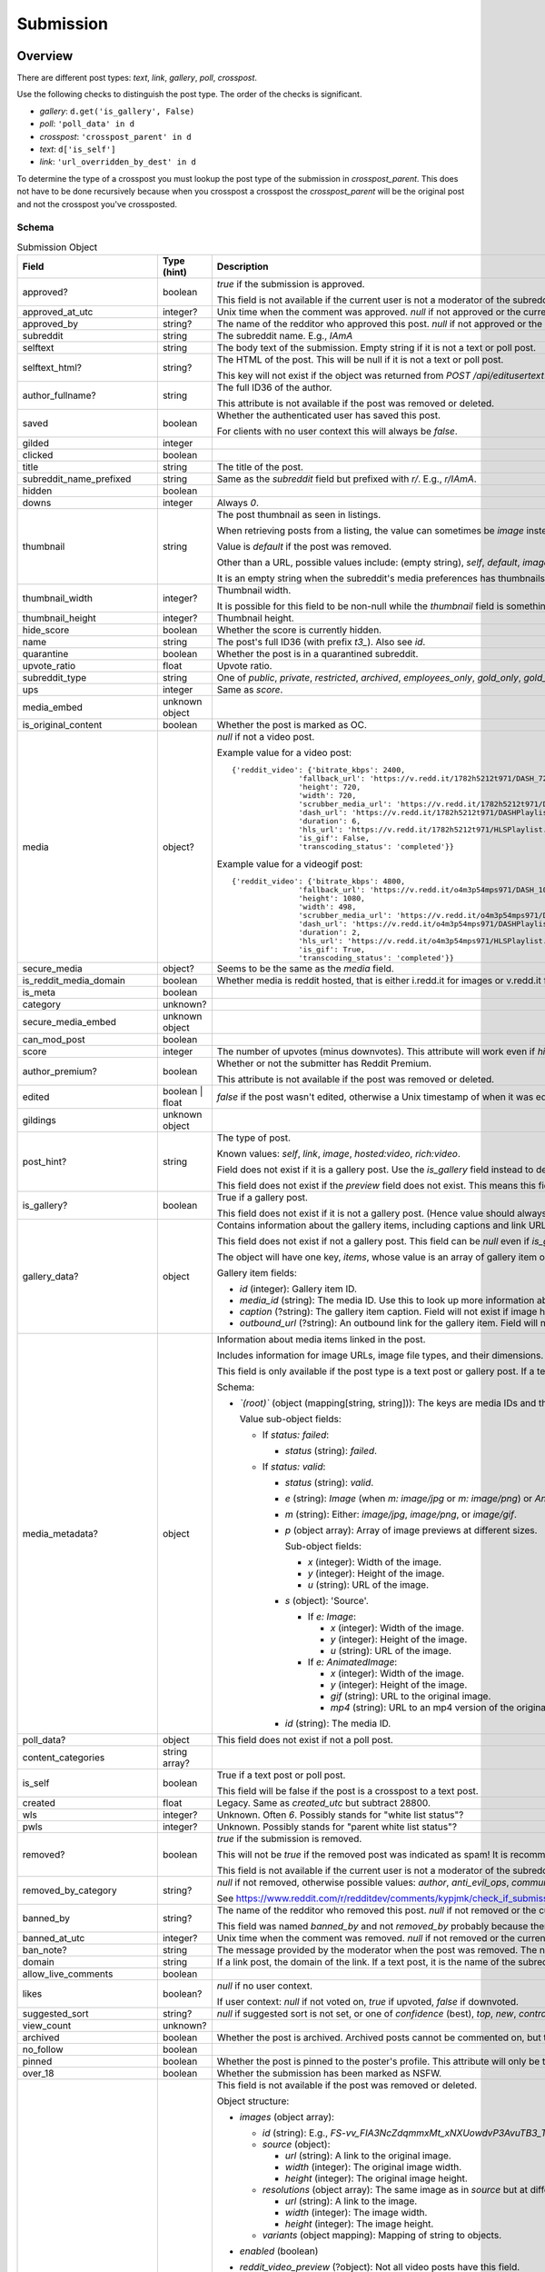 
Submission
==========

Overview
--------

There are different post types: `text`, `link`, `gallery`, `poll`, `crosspost`.

Use the following checks to distinguish the post type. The order of the checks is significant.

* `gallery`: ``d.get('is_gallery', False)``
* `poll`: ``'poll_data' in d``
* `crosspost`: ``'crosspost_parent' in d``
* `text`: ``d['is_self']``
* `link`: ``'url_overridden_by_dest' in d``

To determine the type of a crosspost you must lookup the post type of the submission in `crosspost_parent`.
This does not have to be done recursively because when you crosspost a crosspost the `crosspost_parent` will be
the original post and not the crosspost you've crossposted.


.. _submission-schema:

Schema
~~~~~~

.. csv-table:: Submission Object
   :header: "Field","Type (hint)","Description"
   :widths: 8, 6, 30

   "approved?","boolean","`true` if the submission is approved.

   This field is not available if the current user is not a moderator of the subreddit
   (or there's no user context)."
   "approved_at_utc","integer?","Unix time when the comment was approved. `null` if not approved or the current user is not a moderator of the subreddit."
   "approved_by","string?","The name of the redditor who approved this post. `null` if not approved or the current user is not a moderator of the subreddit."
   "subreddit","string","The subreddit name. E.g., `IAmA`"
   "selftext","string","The body text of the submission. Empty string if it is not a text or poll post."
   "selftext_html?","string?","The HTML of the post. This will be null if it is not a text or poll post.

   This key will not exist if the object was returned from `POST /api/editusertext`."
   "author_fullname?","string","The full ID36 of the author.

   This attribute is not available if the post was removed or deleted."
   "saved","boolean","Whether the authenticated user has saved this post.

   For clients with no user context this will always be `false`."
   "gilded","integer",""
   "clicked","boolean",""
   "title","string","The title of the post."
   "subreddit_name_prefixed","string","Same as the `subreddit` field but prefixed with `r/`. E.g., `r/IAmA`."
   "hidden","boolean",""
   "downs","integer","Always `0`."
   "thumbnail","string","The post thumbnail as seen in listings.

   When retrieving posts from a listing, the value can sometimes be `image` instead of a URL.

   Value is `default` if the post was removed.

   Other than a URL, possible values include: (empty string), `self`, `default`, `image`, `nsfw`, `spoiler`.

   It is an empty string when the subreddit's media preferences has thumbnails disabled.
   "
   "thumbnail_width","integer?","Thumbnail width.

   It is possible for this field to be non-null while the
   `thumbnail` field is something like `self` or `default`."
   "thumbnail_height","integer?","Thumbnail height."
   "hide_score","boolean","Whether the score is currently hidden."
   "name","string","The post's full ID36 (with prefix `t3_`). Also see `id`."
   "quarantine","boolean","Whether the post is in a quarantined subreddit."
   "upvote_ratio","float","Upvote ratio."
   "subreddit_type","string","One of `public`, `private`, `restricted`, `archived`, `employees_only`, `gold_only`, `gold_restricted`, or `user`."
   "ups","integer","Same as `score`."
   "media_embed","unknown object",""
   "is_original_content","boolean","Whether the post is marked as OC."
   "media","object?","`null` if not a video post.

   Example value for a video post::

      {'reddit_video': {'bitrate_kbps': 2400,
                     'fallback_url': 'https://v.redd.it/1782h5212t971/DASH_720.mp4?source=fallback',
                     'height': 720,
                     'width': 720,
                     'scrubber_media_url': 'https://v.redd.it/1782h5212t971/DASH_96.mp4',
                     'dash_url': 'https://v.redd.it/1782h5212t971/DASHPlaylist.mpd?a=1628262163%2CODUxMmVjYTc2NTBiOTYyYTVkZDQ1ODY2NTU4MGUwODQ4MjVhMjIwODY2MTAyNmQ1YjkzZDI2OTZkZWVlMDA3NA%3D%3D&v=1&f=sd',
                     'duration': 6,
                     'hls_url': 'https://v.redd.it/1782h5212t971/HLSPlaylist.m3u8?a=1628262163%2CZDQ5MTFjZWM2NGM2Yzk0YmUxNGJkYzUzZDI1OWI5YzZkMGIxYWYyMzgzYTM2ZjlkYTY3OWI1ZTM0MDU4NjJhNQ%3D%3D&v=1&f=sd',
                     'is_gif': False,
                     'transcoding_status': 'completed'}}

   Example value for a videogif post::

      {'reddit_video': {'bitrate_kbps': 4800,
                     'fallback_url': 'https://v.redd.it/o4m3p54mps971/DASH_1080.mp4?source=fallback',
                     'height': 1080,
                     'width': 498,
                     'scrubber_media_url': 'https://v.redd.it/o4m3p54mps971/DASH_96.mp4',
                     'dash_url': 'https://v.redd.it/o4m3p54mps971/DASHPlaylist.mpd?a=1628262163%2COTZlZjY1MzAzOTlhZjQ5MTZjNDE4NmZlNGQ2NGQ4OTRlYjFkNDc2MGRjMDI4ZDEyNDUyNGIzYTZmZWM3MWY4Mg%3D%3D&v=1&f=sd',
                     'duration': 2,
                     'hls_url': 'https://v.redd.it/o4m3p54mps971/HLSPlaylist.m3u8?a=1628262163%2CMDA1ZmVjMDM1MTA0M2EzM2U0MjJhZWYxYWIwMjQyMmI2NzE5ZWE0ODI4ZGI5ZWJlYThhOWNjZjFjNmMwYzkwOQ%3D%3D&v=1&f=sd',
                     'is_gif': True,
                     'transcoding_status': 'completed'}}

   "
   "secure_media","object?","Seems to be the same as the `media` field."
   "is_reddit_media_domain","boolean","Whether media is reddit hosted, that is
   either i.redd.it for images or v.redd.it for videos. This will always be false for a text post."
   "is_meta","boolean",""
   "category","unknown?",""
   "secure_media_embed","unknown object",""
   "can_mod_post","boolean",""
   "score","integer","The number of upvotes (minus downvotes). This attribute will work even if `hide_score` is `true`."
   "author_premium?","boolean","Whether or not the submitter has Reddit Premium.

   This attribute is not available if the post was removed or deleted."
   "edited","boolean | float","`false` if the post wasn't edited, otherwise a Unix timestamp of when it was edited."
   "gildings","unknown object",""
   "post_hint?","string","The type of post.

   Known values: `self`, `link`, `image`, `hosted:video`, `rich:video`.

   Field does not exist if it is a gallery post. Use the `is_gallery` field instead to determine a gallery post.

   This field does not exist if the `preview` field does not exist. This means this field is not available if
   the post was removed or deleted."
   "is_gallery?","boolean","True if a gallery post.

   This field does not exist if it is not a gallery post. (Hence value should always be true.)"
   "gallery_data?","object","
   Contains information about the gallery items, including captions and link URLs.
   Use the `media_id` in the `media_metadata` field object to get more information about the media items.

   This field does not exist if not a gallery post. This field can be `null` even if `is_gallery` is true.

   The object will have one key, `items`, whose value is an array of gallery item objects.

   Gallery item fields:

   * `id` (integer): Gallery item ID.
   * `media_id` (string): The media ID. Use this to look up more information about the media using the
     `media_metadata` field on the submission object.
   * `caption` (?string): The gallery item caption. Field will not exist if image has no caption.
   * `outbound_url` (?string): An outbound link for the gallery item. Field will not exist if image has no outbound link.
   "
   "media_metadata?","object","Information about media items linked in the post.

   Includes information for image URLs, image file types, and their dimensions.

   This field is only available if the post type is a text post or gallery post.
   If a text post this field will not be present if there is no media in the post.

   Schema:

   * *`(root)`* (object (mapping[string, string])): The keys are media IDs and the values are objects.

     Value sub-object fields:

     - If `status: failed`:

       * `status` (string): `failed`.

     - If `status: valid`:

       * `status` (string): `valid`.
       * `e` (string): `Image` (when `m: image/jpg` or `m: image/png`) or `AnimatedImage` (when `m: image/gif`).
       * `m` (string): Either: `image/jpg`, `image/png`, or `image/gif`.
       * `p` (object array): Array of image previews at different sizes.

         Sub-object fields:

         * `x` (integer): Width of the image.
         * `y` (integer): Height of the image.
         * `u` (string): URL of the image.

       * `s` (object): 'Source'.

         - If `e: Image`:

           * `x` (integer): Width of the image.
           * `y` (integer): Height of the image.
           * `u` (string): URL of the image.

         - If `e: AnimatedImage`:

           * `x` (integer): Width of the image.
           * `y` (integer): Height of the image.
           * `gif` (string): URL to the original image.
           * `mp4` (string): URL to an mp4 version of the original image.

       * `id` (string): The media ID.
   "
   "poll_data?","object","This field does not exist if not a poll post."
   "content_categories","string array?",""
   "is_self","boolean","True if a text post or poll post.

   This field will be false if the post is a crosspost to a text post."
   "created","float","Legacy. Same as `created_utc` but subtract 28800."
   "wls","integer?","Unknown. Often `6`. Possibly stands for ""white list status""?"
   "pwls","integer?","Unknown. Possibly stands for ""parent white list status""?"
   "removed?","boolean","`true` if the submission is removed.

   This will not be `true` if the removed post was indicated as spam! It is recommended to check for `null` in
   `removed_by_category` to tell if a post was removed.

   This field is not available if the current user is not a moderator of the subreddit
   (or there's no user context)."
   "removed_by_category","string?","`null` if not removed, otherwise possible values:
   `author`, `anti_evil_ops`, `community_ops`, `legal_operations`, `copyright_takedown`,
   `reddit`, `user`, `deleted`, `moderator`, `automod_filtered`.

   See `<https://www.reddit.com/r/redditdev/comments/kypjmk/check_if_submission_has_been_removed_by_a_mod/gjpjyw3/>`_.
   "
   "banned_by","string?","The name of the redditor who removed this post. `null` if not removed or the current user is not a moderator of the subreddit.

   This field was named `banned_by` and not `removed_by` probably because there already is a field on the
   submission schema named `removed_by`."
   "banned_at_utc","integer?","Unix time when the comment was removed. `null` if not removed or the current user is not a moderator of the subreddit."
   "ban_note?","string","The message provided by the moderator when the post was removed. The note will be `spam` if the post was indicated to be spam during removal."
   "domain","string","If a link post, the domain of the link. If a text post, it is
   the name of the subreddit prefixed with `self.`, e.g., `self.IAmA`."
   "allow_live_comments","boolean",""
   "likes","boolean?","`null` if no user context.

   If user context: `null` if not voted on, `true` if upvoted, `false` if downvoted."
   "suggested_sort","string?","`null` if suggested sort is not set, or one of `confidence` (best), `top`, `new`, `controversial`, `old`, `qa`."
   "view_count","unknown?",""
   "archived","boolean","Whether the post is archived. Archived posts cannot be commented on, but the author can still edit the OP."
   "no_follow","boolean",""
   "pinned","boolean","Whether the post is pinned to the poster's profile.
   This attribute will only be true if the submission object was obtained through a user listing."
   "over_18","boolean","Whether the submission has been marked as NSFW."
   "preview?","object","This field is not available if the post was removed or deleted.

   Object structure:

   * `images` (object array):

     * `id` (string): E.g., `FS-vv_FIA3NcZdqmmxMt_xNXUowdvP3AvuTB3_TUH4o`.
     * `source` (object):

       * `url` (string): A link to the original image.
       * `width` (integer): The original image width.
       * `height` (integer): The original image height.

     * `resolutions` (object array): The same image as in `source` but at different resolutions.

       * `url` (string): A link to the image.
       * `width` (integer): The image width.
       * `height` (integer): The image height.

     * `variants` (object mapping): Mapping of string to objects.

   * `enabled` (boolean)
   * `reddit_video_preview` (?object): Not all video posts have this field.

     Example of a post that has this field:
     `https://www.reddit.com/r/gifsthatkeepongiving/comments/qsdg9f/behold_the_mother_of_all_nerf_guns/`.

     Example from post `#qsdg9f`:

     .. code-block:: text

        {'bitrate_kbps': 800,
         'fallback_url': 'https://v.redd.it/abl95wmjm6z71/DASH_360.mp4',
         'height': 360,
         'width': 640,
         'scrubber_media_url': 'https://v.redd.it/abl95wmjm6z71/DASH_96.mp4',
         'dash_url': 'https://v.redd.it/abl95wmjm6z71/DASHPlaylist.mpd',
         'duration': 30,
         'hls_url': 'https://v.redd.it/abl95wmjm6z71/HLSPlaylist.m3u8',
         'is_gif': True,
         'transcoding_status': 'completed'}

   More info: https://www.reddit.com/r/redditdev/comments/39yr53/reddit_change_new_preview_images_available_for/.

   More info: https://www.reddit.com/r/redditdev/comments/5jfk02/api_change_return_image_previews_for_nsfw_posts/.

   Example for a link post to www.yahoo.com::

      {'images': [{'source': {'url': 'https://external-preview.redd.it/1O1L_JB_3AH6D6LQ-sG0z4Xw3m5w9giImtFik6wLJs0.jpg?auto=webp&s=09218c9750baa74ba3af4f892ae6b67e30677927',
                            'width': 500,
                            'height': 500},
                 'resolutions': [{'url': 'https://external-preview.redd.it/1O1L_JB_3AH6D6LQ-sG0z4Xw3m5w9giImtFik6wLJs0.jpg?width=108&crop=smart&auto=webp&s=f8f365f35593a8ff5a4345f6ac61b70cfef15e52',
                                  'width': 108,
                                  'height': 108},
                                 {'url': 'https://external-preview.redd.it/1O1L_JB_3AH6D6LQ-sG0z4Xw3m5w9giImtFik6wLJs0.jpg?width=216&crop=smart&auto=webp&s=4db450c618f53c6c33778e43b211fad788e7e62a',
                                  'width': 216,
                                  'height': 216},
                                 {'url': 'https://external-preview.redd.it/1O1L_JB_3AH6D6LQ-sG0z4Xw3m5w9giImtFik6wLJs0.jpg?width=320&crop=smart&auto=webp&s=a3493dedbabed68d15d63888f37945dedec7d2af',
                                  'width': 320,
                                  'height': 320}],
                 'variants': {},
                 'id': '16jxFHXnGLmDKC4M3Q9uMUZyOARBNVxPEqecC4TMIC0'}],
     'enabled': False}

   Example for an image post::

      {'images': [{'source': {'url': 'https://preview.redd.it/zz2ief0sqj971.gif?format=png8&s=0813b3075fe7dd364491a91b81dd96f5d003b1e5',
                               'width': 200,
                               'height': 136},
                    'resolutions': [{'url': 'https://preview.redd.it/zz2ief0sqj971.gif?width=108&crop=smart&format=png8&s=f8cd04f4c3810209c3742bc5c3dc0ac2e9105e9f',
                                     'width': 108,
                                     'height': 73}],
                    'variants': {'gif': {'source': {'url': 'https://preview.redd.it/zz2ief0sqj971.gif?s=0be13dfc903efbe51d655a6db6403fc9fd11465b',
                                                    'width': 200,
                                                    'height': 136},
                                         'resolutions': [{'url': 'https://preview.redd.it/zz2ief0sqj971.gif?width=108&crop=smart&s=e57bd0324bd02bcaaf194181ee4aaf1abc7adfc7',
                                                          'width': 108,
                                                          'height': 73}]},
                                 'mp4': {'source': {'url': 'https://preview.redd.it/zz2ief0sqj971.gif?format=mp4&s=d719eac5958b367bc2e99838b8595d36869898de',
                                                    'width': 200,
                                                    'height': 136},
                                         'resolutions': [{'url': 'https://preview.redd.it/zz2ief0sqj971.gif?width=108&format=mp4&s=52fa7201ccad66f04a6ed435405e6f412fb36a20',
                                                          'width': 108,
                                                          'height': 73}]}},
                    'id': 'zPq0TcenApl-k727IqB4zWhcVz5H6JwrszBJ2ClEzAU'}],
        'enabled': True}

   Example for a video post::

      {'images': [{'source': {'url': 'https://external-preview.redd.it/DEHoxCSwTpIlX-Bzp699jKX2qR-1cdBoucdcs2YEPjY.png?format=pjpg&auto=webp&s=1ac508e374e6cbcab5b7e52f3e045131bf376ac2',
                               'width': 720,
                               'height': 720},
                    'resolutions': [{'url': 'https://external-preview.redd.it/DEHoxCSwTpIlX-Bzp699jKX2qR-1cdBoucdcs2YEPjY.png?width=108&crop=smart&format=pjpg&auto=webp&s=da7df866c43dd7b34f1b39d05eb50ec0065de338',
                                     'width': 108,
                                     'height': 108},
                                    {'url': 'https://external-preview.redd.it/DEHoxCSwTpIlX-Bzp699jKX2qR-1cdBoucdcs2YEPjY.png?width=216&crop=smart&format=pjpg&auto=webp&s=a0a11df22e2e279b675ee3a00ad2cb608d6dce12',
                                     'width': 216,
                                     'height': 216},
                                    {'url': 'https://external-preview.redd.it/DEHoxCSwTpIlX-Bzp699jKX2qR-1cdBoucdcs2YEPjY.png?width=320&crop=smart&format=pjpg&auto=webp&s=db4f66be5c1a32fd2bf9fba9a9162c472b2a7d30',
                                     'width': 320,
                                     'height': 320},
                                    {'url': 'https://external-preview.redd.it/DEHoxCSwTpIlX-Bzp699jKX2qR-1cdBoucdcs2YEPjY.png?width=640&crop=smart&format=pjpg&auto=webp&s=03c092d24defa4290babcd0284ba7bdc3afcbc8e',
                                     'width': 640,
                                     'height': 640}],
                    'variants': {},
                    'id': 'rSGWbcTwMb_0RzD2Ms9DqNQ6aIF_j5joM9C3fVgPR-I'}],
        'enabled': False}
   "
   "all_awardings","object array",""
   "awarders","unknown array",""
   "total_awards_received","integer","Number of rewards on the post."
   "top_awarded_type","unknown?",""
   "media_only","boolean",""
   "can_gild","boolean",""
   "spoiler","boolean","Whether the post is marked as a spoiler."
   "locked","boolean","Whether the post has been locked. https://www.reddit.com/r/modnews/comments/3qguqv/moderators_lock_a_post/"
   "visited","boolean",""
   "removed_by","unknown?",""
   "distinguished","string?","`null` if not distinguished, otherwise `""moderator""` or `""admin""`."
   "subreddit_id","string","The full ID36 of the subreddit that was posted to. E.g., `t5_2qzb6` for `r/IAmA`."
   "removal_reason",".","See `removal_reason` field on the :ref:`Comment schema <comment-schema>`."
   "mod_reason_by",".","See `mod_reason_by` field on the :ref:`Comment schema <comment-schema>`."
   "mod_reason_title",".","See `mod_reason_title` field on the :ref:`Comment schema <comment-schema>`."
   "mod_note",".","See `mod_note` field on the :ref:`Comment schema <comment-schema>`."
   "id","string","The ID of the submission (without the `t3_` prefix). Also see `name`."
   "is_robot_indexable","boolean","Will be `false` if the post was removed or deleted."
   "author","string","The redditor name. Possibly `[removed]` if the post was removed
   or `[deleted]` if the post was removed by the author."
   "discussion_type","unknown?",""
   "num_comments","integer","The number of comments. May not match the number of visible comments."
   "send_replies","boolean","Whether an inbox message will be sent to you when the submission receives a new top-level comment."
   "whitelist_status","string?","Known values: `no_ads`."
   "parent_whitelist_status","string?","Known values: `no_ads`."
   "contest_mode","boolean","Whether the post is in contest mode or not."
   "permalink","string","The URI of the post without the domain.
   E.g., `/r/IAmA/comments/erd8si/i_was_born_with_two_y_chromosomes_ama/`"
   "stickied","boolean","Whether the post is a 'stickied' post in the subreddit."
   "url","string","If a text post, it is the url of the submission. If a link post,
   it is the url of the link. If the `url_overridden_by_dest` field exists, this will be the same value as it.

   Also see `permalink`, which is the same as this field but the path only."
   "subreddit_subscribers","integer","The number of subscribers in the subreddit."
   "created_utc","float","Unix timestamp of when the post was made. Will always be a whole number."
   "is_video","boolean","True if is is a video (including video gif) post. Otherwise, false.

   This is false if the post is a crosspost to a video post."
   "spam?","boolean","`true` if the submission was removed as spam else `false`.

   This field is not available if the current user is not a moderator of the subreddit
   (or there's no user context)."
   "rte_mode?","string","Either `markdown` or `richtext`.

   Field not available if the post does not belong to the current user.
   Field not available if no user context is available."
   "url_overridden_by_dest?","string","The url of the linked item for a link post.

   The URL of the image if an image post.

   The URL of the video if a video post.

   The URL of the gallery for a gallery post. E.g., `https://www.reddit.com/gallery/oexfaq`.

   In rare cases the value may not be a full URL, it can be a path, for example see post ID `j74mzm`.

   Field does not exist if not a link post."
   "event_start?","float","Unix timestamp of when the post's event time begins. Key does not exist if
   there is no event metadata on the post. The float is always a whole number.

   When an event is started early this field gets updated."
   "event_end?","float","Unix timestamp of when the post's event time ends. Key does not exist if
   there is no event metadata on the post. The float is always a whole number."
   "event_is_live?","boolean","`true` if the event is live (event is happening now), `false` if not. Field does not exist if there is no event info."
   "is_followed?","boolean","`true` if the event is being followed by the current user.
   Field does not exist if the event is not being followed or there is no user context."
   "author_flair_background_color",".","See same field in Comment schema."
   "author_flair_css_class",".","See same field in Comment schema."
   "author_flair_richtext?",".","See same field in Comment schema."
   "author_flair_type?",".","See same field in Comment schema."
   "author_flair_template_id",".","See same field in Comment schema."
   "author_flair_text",".","See same field in Comment schema."
   "author_flair_text_color",".","See same field in Comment schema."
   "author_patreon_flair?",".","See same field in Comment schema."
   "link_flair_background_color","string","Submission flair's background color hex. E.g., `#46d160`. Empty string if flair has no background color."
   "link_flair_css_class","string?","Post flair CSS class.

   Empty string if flair is configured and no CSS class is set.

   Value `null` if flair not configured."
   "link_flair_richtext","unknown array",""
   "link_flair_text","string?","Post flair text.

   Value `null` if flair not configured."
   "link_flair_text_color","string","Values: `dark`, `light`.

   Starts as `dark`. If no flair set then `dark` is used."
   "link_flair_type","string","Values: `text`, `richtext`."
   "link_flair_template_id?","string","The link flair UUID.

   Field not available if flair not configured.

   Field not available if the post was removed or deleted."
   "is_crosspostable","boolean","Whether the post can be crossposted. Will be `false` if the post was removed or deleted."
   "num_crossposts","integer","Crosspost count."
   "crosspost_parent?","string","The full ID36 of the crosspost original post.

   This field does not exist if the post is not a crosspost."
   "crosspost_parent_list?","object array","If the submission is a crosspost, the array contains one object
   which is the submission of the original post.

   This field does not exist if the post is not a crosspost."
   "ignore_reports?",".","See same field on :ref:`Comment Schema <comment-schema>`"
   "num_reports",".","See same field on :ref:`Comment Schema <comment-schema>`"
   "user_reports",".","See same field on :ref:`Comment Schema <comment-schema>`"
   "mod_reports",".","See same field on :ref:`Comment Schema <comment-schema>`"
   "report_reasons",".","See same field on :ref:`Comment Schema <comment-schema>`"

Actions
-------

.. _get-api-info:

Get
~~~

.. http:get:: /api/info

*scope: read*

Return Submission, Comment, and Subreddit resource info.

The `id` parameter will take up to 100 IDs.
Any ID not found will be ignored.
Alphabetic characters in the ID must be lowercase or they will be ignored.
If more than 100 IDs are given, all IDs are ignored.
Duplicates are ignored.

The `sr_name` parameter will take up to 100 names.
Any ID not found will be ignored.
Names are case-insensitive.
If more than 100 names are given, the first 100 are used and the rest are ignored.
Duplicates are ignored.

The `id` and `sr_name` parameters can be used together for a maximum output of 200 items.

The input order will not be the same as the output order. The output order is seemingly random
and differs each time.

.. csv-table:: URL Params
   :header: "Field","Type (hint)","Description"

   "id","string","A comma-separated list of full ID36s."
   "sr_name","string","A comma-separated list of subreddit names."
   "url","string","a valid URL"

.. seealso:: https://www.reddit.com/dev/api/#GET_api_info


Upload media
~~~~~~~~~~~~

.. http:post:: /api/media/asset

Upload media for use in submissions.

The upload process involves obtaining an upload lease then uploading the
media to the Amazon Simple Storage Service bucket specified in the lease.

Use `POST /api/media/asset` to obtain an upload lease for your media image.
In the response data there will be a field called `action` whose value is a URL but is
missing the `https:` prefix. Prepend `https:` to this URL and add your media image to a field
named `file` in a multipart request, along with the parameters in the `fields` array from the
upload lease as form data in the multipart request.

The `action` is typically `//reddit-uploaded-media.s3-accelerate.amazonaws.com` for this endpoint.
The action endpoint will return XML data. Remember to check for a bad status in the response.
If the media was too large, this endpoint returns 400 Bad Request, and a message indicating this
is included in the XML data.

The media ID is found in `d['asset']['asset_id']` of the lease data.
After uploading your image you can use this ID in submission markdown text as `![img](<media_id> "title")`.

The file name specified by `filepath` doesn't appear to have any significance.
The name of the file when you download it from the site will always be the media ID,
plus the file extension.

.. csv-table:: Form Data
   :header: "Field","Type (hint)","Description"

   "filepath","string","The file name (base name, not a full path) of the image file to upload.
   Example: `image.png`."
   "mimetype","string","The mimetype of the image file to upload. It does not have to match the
   extension of the `filepath`. Example: `image/png`."

|

.. csv-table:: API Errors
   :header: "Error","Status Code","Description","Example"

   "USER_REQUIRED","200","A user context is required.","
   ``{""json"": {""errors"": [[""USER_REQUIRED"", ""Please log in to do that."", null]]}}``
   "

|

.. csv-table:: HTTP Errors
   :header: "Status Code","Description"

   "400","* The `filepath` or `mimetype` form parameter was not specified or the value was empty.

   * Invalid value specified for `mimetype`, or the type is not supported."


.. _submission-create-post:

Create post
~~~~~~~~~~~

Text
^^^^

Link
^^^^

Image
^^^^^

Video
^^^^^

.. _post-api-submit:

.. http:post:: /api/submit

*scope: submit*

Compose a new text or link submission to a subreddit.

Specify the target subreddit with `sr` and title `title`.

To create a text post, use `kind: self`. A text post ("self-post") is created with `text` or `richtext_json`
used as the text body. An `INVALID_SELFPOST` error is returned if both are specified.

To create a link post, use `kind: link`. A link post is created with `url` as the link.

To create an image post, use `kind: image`. Specify the image URL with `url`.

To create an video post, use `kind: video`. Specify the video URL with `url`. The video thumbnail image must
also be specified using `video_poster_url`.

Return object example for text and link posts::

   {"json": {"errors": [], "data": {"url": "https://www.reddit.com/r/Pyprohly_test3/comments/om0nwf/my_title/", "drafts_count": 0, "id": "nxaraz", "name": "t3_nxaraz"}}}

Return object example for image posts::

   {"json": {"errors": [], "data": {"user_submitted_page": "https://www.reddit.com/user/Pyprohly/submitted/", "websocket_url": "wss://ws-078822fa467f2f8bb.wss.redditmedia.com/rte_images/a0lp5306pmv71?m=AQAA1-Z2Ye5o9vuN_PHYTUdavycbStw62tNSLLjnbqypaYKHuW3G"}}}

Return object example for video posts::

   {"json": {"errors": [], "data": {"websocket_url": "wss://ws-0c2fc51946b39365a.wss.redditmedia.com/i2arnoco52c71?m=AQAASr_0YNe2OENAgcxRDFT6lNowcSPjOboA1bfLsYXZUzts20rI"}}}

.. csv-table:: Form Data or URL Params
   :header: "Field","Type (hint)","Description"

   "kind","string","Either: `link`, `self`, `image`, `video`, `videogif`,
   `crosspost`. Default: `link`."
   "sr","string","The subreddit name in which to submit to. Can be prefixed with `r/` or `/r/`."
   "title","string","Title of the submission. Up to 300 characters long."
   "text","string","The markdown text for a text post."
   "url","string","A valid URL, for a link post."
   "crosspost_parent","string","For when `type: crosspost`, the full ID36 of a submission."
   "sendreplies","boolean","Receive inbox notifications for replies. Default: true."
   "spoiler","boolean","Mark as spoiler. Default: false."
   "nsfw","boolean","Mark as NSFW. Default: false."
   "original_content","boolean","Mark as original content. Default: false."
   "collection_id","string","The UUID of a collection to add this post to a collection.
   Parameter ignored if empty string."
   "video_poster_url","string","The URL of the thumbnail for a video post. Required when `kind: video`."
   "flair_id","string","A string no longer than 36 characters.
   Parameter ignored if empty string."
   "flair_text","string","A string no longer than 64 characters.
   Parameter ignored if empty string."
   "event_end","string","A datetime string e.g. `2018-09-11T12:00:00`.
   Parameter ignored if empty string."
   "event_start","string","A datetime string e.g. `2018-09-11T12:00:00`.
   Parameter ignored if empty string."
   "event_tz","string","A pytz timezone e.g. `America/Los_Angeles`.
   Parameter ignored if empty string."
   "ad","boolean","Setting to true appears to post the submission unlisted, accessible only by URL."
   "extension","string","Used for determining which view-type (e.g. `json`, `compact` etc.) to use for the redirect that is generated if the resubmit error occurs."
   "resubmit","boolean","When the 'Restrict how often the same link can be posted' content control setting
   is enabled, if a link with the same URL has already been submitted then an `ALREADY_SUB` API error would
   be returned unless this field is `true`.

   Default: false."
   "richtext_json","string","A string of RTJSON."

|

.. csv-table:: API Errors
   :header: "Error","Status Code","Description","Example"

   "USER_REQUIRED","200","There is no user context.","
   ``{""json"": {""errors"": [[""USER_REQUIRED"", ""Please log in to do that."", null]]}}``
   "
   "BAD_SR_NAME","200","The `sr` parameter was not specified.","
   ``{""json"": {""errors"": [[""BAD_SR_NAME"", ""This community name isn't recognizable. Check the spelling and try again."", ""sr""]]}}``
   "
   "SUBREDDIT_NOEXIST","200","The specified subreddit does not exist.","
   ``{""json"": {""errors"": [[""SUBREDDIT_NOEXIST"", ""Hmm, that community doesn't exist. Try checking the spelling."", ""sr""]]}}``
   "
   "SUBREDDIT_NOTALLOWED","200","* You don't have permission to post to the subreddit.

   * You are trying to submit an image or video post to a NSFW subreddit.

   Note, quarantined subreddits can be posted to, even if you haven't yet opt-ed in to viewing its content.","
   ``{""json"": {""errors"": [[""SUBREDDIT_NOTALLOWED"", ""This community only allows trusted members to post here"", ""sr""]]}}``
   "
   "INVALID_OPTION","200","The option specified in the `kind` field isn't valid.","
   ``{""json"": {""errors"": [[""INVALID_OPTION"", ""that option is not valid"", ""sr""]]}}``
   "
   "NO_TEXT","200","The `title` parameter was not specified, was blank, or contained only whitespace.","
   ``{""json"": {""errors"": [[""NO_TEXT"", ""we need something here"", ""title""]]}}``
   "
   "NO_URL","200","`kind: link` and the `url` parameter was not specified, or the URL is invalid.","
   ``{""json"": {""errors"": [[""NO_URL"", ""a url is required"", ""url""]]}}``
   "
   "JSON_PARSE_ERROR","200","`kind: richtext` and the `richtext_json` field was not in the correct JSON format","
   ``{""json"": {""errors"": [[""JSON_PARSE_ERROR"", ""Sorry, something went wrong. Double-check things and try again."", ""richtext_json""]]}}``
   "
   "INVALID_SELFPOST","200","Both the `text` and `richtext_json` parameters were specified.","
   ``{""json"": {""errors"": [[""INVALID_SELFPOST"", ""This request to self-post is invalid"", ""text""]]}}``
   "
   "TOO_LONG","200","* The `title` parameter must be under 300 characters.

   * The `text` parameter must be under 40000 characters.","
   (1): ``{""json"": {""errors"": [[""TOO_LONG"", ""This field must be under 300 characters"", ""title""]]}}``

   (2): ``{""json"": {""errors"": [[""TOO_LONG"", ""This field must be under 40000 characters"", ""text""]]}}``
   "
   "NO_SELFS","200","The subreddit doesn't allow text posts.","
   ``{""json"": {""errors"": [[""NO_SELFS"", ""This community doesn't allow text posts"", ""sr""]]}}``
   "
   "MISSING_VIDEO_URLS","200","The `video_poster_url` was not specified, empty, or was an invalid value
   when a video post is being made.","
   ``{""json"": {""errors"": [[""MISSING_VIDEO_URLS"", ""This community requires a video link and a post link"", ""url""]]}}``
   "
   "ALREADY_SUB","200","The given link has already been submitted to the subreddit.","
   ``{""json"": {""errors"": [[""ALREADY_SUB"", ""This community doesn't allow links to be posted more than once, and this link has already been shared"", ""url""]]}}``
   "
   "NO_VIDEOS","200","The subreddit does not have video posting enabled.","
   ``{""json"": {""errors"": [[""ALREADY_SUB"", ""This community doesn't allow videos"", ""sr""]]}}``
   "

|

.. csv-table:: HTTP Errors
   :header: "Status Code","Description"

   "404","The subreddit is private/banned."

.. seealso:: https://www.reddit.com/dev/api/#POST_api_submit


Gallery
^^^^^^^

.. http:post:: /api/submit_gallery_post

*scope: submit*

Submit a gallery post.

This endpoint expects JSON data, unlike `POST /api/submit`.

Return object example::

   {
       "json": {
           "errors": [],
           "data": {
               "url": "https://www.reddit.com/r/Pyprohly_test3/comments/oexfaq/my_gallery/",
               "id": "t3_oexfaq"
           }
       }
   }

.. csv-table:: JSON Data
   :header: "Field","Type (hint)","Description"

   "sr",".","Same as in :ref:`POST /api/submit <post-api-submit>`."
   "title",".","Same as in :ref:`POST /api/submit <post-api-submit>`."
   "items","object array","The gallery items.

   Sub-object fields:

   * `media_id` (string): The media ID.
   * `caption` (?string): A caption.
   * `outbound_url` (?string): An outbound link for the gallery item.

   Empty strings are treated as if the field was not specified. The UI sends empty strings for `caption` and `outbound_url`
   if no value is specified.

   Example::

      [
         {
           ""caption"": ""pepperoonie"",
           ""outbound_url"": ""www.google.com"",
           ""media_id"": ""zpkqrrfo3m971""
         },
         {
           ""caption"": ""nothing you cant do"",
           ""outbound_url"": ""https://www.google.com"",
           ""media_id"": ""qg54xsfo3m971""
         }
      ]

   The array must have more than one item otherwise an API error will occur.

   The `media_id` on each gallery item must be unique otherwise a 500 HTTP error will occur.
   "
   "sendreplies",".","Same as in :ref:`POST /api/submit <post-api-submit>`."
   "spoiler",".","Same as in :ref:`POST /api/submit <post-api-submit>`."
   "nsfw",".","Same as in :ref:`POST /api/submit <post-api-submit>`."
   "original_content",".","Same as in :ref:`POST /api/submit <post-api-submit>`."
   "collection_id","string","The UUID of a collection to add this post to a collection.
   Parameter ignored if empty string."
   "flair_id","string","A string no longer than 36 characters.
   Parameter ignored if empty string."
   "flair_text","string","A string no longer than 64 characters.
   Parameter ignored if empty string."
   "event_end","string","A datetime string e.g. `2018-09-11T12:00:00`.
   Parameter ignored if empty string."
   "event_start","string","A datetime string e.g. `2018-09-11T12:00:00`.
   Parameter ignored if empty string."
   "event_tz","string","A pytz timezone e.g. `America/Los_Angeles`.
   Parameter ignored if empty string."

|

.. csv-table:: API Errors
   :header: "Error","Status Code","Description","Example"

   "USER_REQUIRED","200","There is no user context.","
   ``{""json"": {""errors"": [[""USER_REQUIRED"", ""Please log in to do that."", null]]}}``
   "
   "placeholder","200","* The `title` parameter was not specified.

   * The gallery must contain more than one entry.","
   ``{""json"": {""errors"": [[""placeholder"", ""This field cannot be empty."", ""post_metadata.title""], [""placeholder"", ""List is too short."", ""items""]]}}``
   "

|

.. csv-table:: HTTP Errors
   :header: "Status Code","Description"

   "500","* JSON data was not provided.

   * The `sr` parameter was not specified.

   * The same `media_id` was used multiple times."


Poll
^^^^

.. http:post:: /api/submit_poll_post

*scope: submit*

Submit a poll post.

This endpoint expects JSON data.

Return object example::

   {
       "json": {
           "errors": [],
           "data": {
               "url": "https://www.reddit.com/r/Pyprohly_test3/comments/of0f7u/poll/",
               "id": "t3_of0f7u"
           }
       }
   }

.. csv-table:: JSON Data
   :header: "Field","Type (hint)","Description"

   "sr",".","Same as in :ref:`POST /api/submit <post-api-submit>`."
   "title",".","Same as in :ref:`POST /api/submit <post-api-submit>`."
   "text",".","Same as in :ref:`POST /api/submit <post-api-submit>`."
   "options","string array","The poll options.

   Example::

      [
        ""apple"",
        ""orange"",
        ""bacon""
      ]
   "
   "duration","integer","The number of days the poll runs for.

   Valid values are 1 to 7. If a number is specified outside this range it is clamped within range.

   This field is required. The UI default is 3 days.
   "
   "sendreplies",".","Same as in :ref:`POST /api/submit <post-api-submit>`."
   "spoiler",".","Same as in :ref:`POST /api/submit <post-api-submit>`."
   "nsfw",".","Same as in :ref:`POST /api/submit <post-api-submit>`."
   "original_content",".","Same as in :ref:`POST /api/submit <post-api-submit>`."
   "collection_id","string","The UUID of a collection to add this post to a collection.
   Parameter ignored if empty string."
   "flair_id","string","A string no longer than 36 characters.
   Parameter ignored if empty string."
   "flair_text","string","A string no longer than 64 characters.
   Parameter ignored if empty string."
   "event_end","string","A datetime string e.g. `2018-09-11T12:00:00`.
   Parameter ignored if empty string."
   "event_start","string","A datetime string e.g. `2018-09-11T12:00:00`.
   Parameter ignored if empty string."
   "event_tz","string","A pytz timezone e.g. `America/Los_Angeles`.
   Parameter ignored if empty string."

|

.. csv-table:: API Errors
   :header: "Error","Status Code","Description","Example"

   "USER_REQUIRED","200","There is no user context.","
   ``{""json"": {""errors"": [[""USER_REQUIRED"", ""Please log in to do that."", null]]}}``
   "
   "JSON_PARSE_ERROR","200","JSON data was not provided.","
   ``{""json"": {""errors"": [[""JSON_PARSE_ERROR"", ""Sorry, something went wrong. Double-check things and try again."", ""json""]]}}``
   "
   "placeholder","200","* The `title` parameter was not specified.

   * The `duration` parameter was not specified.","
   ``{""json"": {""errors"": [[""placeholder"", ""This field cannot be empty."", ""post_metadata.title""], [""placeholder"", ""Missing value"", ""duration""]]}}``
   "
   "TOO_FEW_OPTIONS","200","Need at least 2 poll options.","
   ``{""json"": {""errors"": [[""TOO_FEW_OPTIONS"", ""you need at least 2 poll options"", ""options""]]}}``
   "

|

.. csv-table:: HTTP Errors
   :header: "Status Code","Description"

   "500","* The `sr` parameter was not specified.

   * The `options` parameter was not specified."


Crosspost
~~~~~~~~~

Use `POST /api/submit` with `type: crosspost` and the `crosspost_parent` parameter.


.. _post-api-del:

Delete
~~~~~~

.. http:post:: /api/del

*scope: edit*

Delete a Comment or Submission.

This endpoint does not produce any kind of return value. If the target doesn't exist or isn't valid,
nothing happens.

When a submission is deleted it's text content (if a text post) will be set to "[deleted]" and the submission
will be unlisted from its subreddit. Users can still otherwise view and reply to deleted to submissions if they
have a direct link to it.

.. csv-table:: Form Data
   :header: "Field","Type (hint)","Description"

   "id","string","The full ID36 of a comment or submission."

|

.. csv-table:: API Errors
   :header: "Error","Status Code","Description","Example"

   "USER_REQUIRED","200","There is no user context.","
   ``{""json"": {""errors"": [[""USER_REQUIRED"", ""Please log in to do that."", null]]}}``
   "

.. seealso:: https://www.reddit.com/dev/api/#POST_api_del


.. _post-api-editusertext:

Edit body
~~~~~~~~~

.. http:post:: /api/editusertext

*scope: edit*

Edit the body text of a text post or comment.

The target entity (with the new body text) is returned in a listing structure,
unless `return_rtjson` is truthy in which case it is not wrapped in a listing.

If `text` and `richtext_json` are used together `richtext_json` will be used.

Editing a richtext post with `text` a markdown post with `richtext_json` or vice versa
will only sometimes switch the `rte_mode` from `markdown` or `richtext`.
I don't know what the criteria is :P.

.. csv-table:: Form Data
   :header: "Field","Type (hint)","Description"

   "thing_id","string","Full ID36 of a comment or text post"
   "text","string","Markdown text"
   "richtext_json","string","A string of RTJSON"
   "return_rtjson","boolean","If truthy (a string that starts with `0` or `F` or `f` is treated as falsy),
   return the entity object as the top level JSON object."

|

.. csv-table:: API Errors
   :header: "Error","Status Code","Description","Example"

   "USER_REQUIRED","200","There is no user context.","
   ``{""json"": {""errors"": [[""USER_REQUIRED"", ""Please log in to do that."", null]]}}``
   "
   "NO_THING_ID","200","The `thing_id` parameter wasn't given or the ID doesn't exist.","
   ``{""json"": {""errors"": [[""NO_THING_ID"", ""ID not specified"", ""thing_id""]]}}``
   "

|

.. csv-table:: HTTP Errors
   :header: "Status Code","Description"

   "500","The submission specified by `thing_id` isn't a text post and can't be edited."

.. seealso:: https://www.reddit.com/dev/api/#POST_api_editusertext


.. _post-api-lock:

Lock
~~~~

.. http:post:: /api/lock
.. http:post:: /api/unlock

*scope: modposts*

Lock a comment or submission.

Locking prevents the submission/comment from receiving new comments.
Nothing happens if the target is already locked.

https://www.reddit.com/r/modnews/comments/brgr8i/
moderators_you_may_now_lock_individual_comments/

.. csv-table:: Form Data
   :header: "Field","Type (hint)","Description"

   "id","string","the full ID36 of a comment or submission"

|

.. csv-table:: API Errors
   :header: "Error","Status Code","Description","Example"

   "USER_REQUIRED","200","There is no user context.","
   ``{""json"": {""errors"": [[""USER_REQUIRED"", ""Please log in to do that."", null]]}}``
   "

|

.. csv-table:: HTTP Errors
   :header: "Status Code","Description"

   "403","Something went wrong. The full ID36 doesn't exist, you don't have permission to lock the target, etc."

.. seealso:: https://www.reddit.com/dev/api/#POST_api_lock


.. _post-api-vote:

Vote
~~~~

.. http:post:: /api/vote

*scope: vote*

Cast a vote on a Submission or Comment.

`dir` is the direction of the vote:

* `1`: upvote
* `0`: un-vote
* `-1`: downvote

.. csv-table:: Form Data
   :header: "Field","Type (hint)","Description"

   "id","string","full ID36 of a Submission or Comment"
   "dir","integer or string","vote direction. one of `1`, `0`, or `-1`"
   "rank","integer","unknown purpose"

|

.. csv-table:: API Errors
   :header: "Error","Status Code","Description","Example"

   "USER_REQUIRED","200","There is no user context.","
   ``{""json"": {""errors"": [[""USER_REQUIRED"", ""Please log in to do that."", null]]}}``
   "

|

.. csv-table:: HTTP Errors
   :header: "Status Code","Description"

   "404","No `id` was given or the target could not be found."
   "500","* `dir` was not specified.

   * A non-integer argument is specified for `dir`."

.. seealso:: https://www.reddit.com/dev/api/#POST_api_vote


.. _post-api-save:

Save
~~~~

.. http:post:: /api/save
.. http:post:: /api/unsave

*scope: save*

Save a Submission or Comment.

Returns an empty JSON object.

.. csv-table:: Form Data
   :header: "Field","Type (hint)","Description"

   "id","string","The full ID36 of a submission or comment."
   "category","string","A category name. Requires Reddit Premium. Ignored if no Reddit Premium."

|

.. csv-table:: API Errors
   :header: "Error","Status Code","Description","Example"

   "USER_REQUIRED","200","There is no user context.","
   ``{""json"": {""errors"": [[""USER_REQUIRED"", ""Please log in to do that."", null]]}}``
   "

|

.. csv-table:: HTTP Errors
   :header: "Status Code","Description"

   "403","The category name specified was invalid."

.. seealso:: https://www.reddit.com/dev/api/#POST_api_save


Hide
~~~~

.. http:post:: /api/hide
.. http:post:: /api/unhide

*scope: report*

Hide a submission.

If *any* of the list of submission IDs don't exist then the endpoint will
return a HTTP 400 status error and none of the submissions will be hidden.
This can be annoying since if the list is long it can be hard to tell which
ID is the culprit.

As a recommendation, clients should provide no more than 300 IDs at a time.

Returns an empty JSON object.

.. csv-table:: Form Data
   :header: "Field","Type (hint)","Description"

   "id","string","A comma-separated string of submission full ID36s."

|

.. csv-table:: API Errors
   :header: "Error","Status Code","Description","Example"

   "USER_REQUIRED","200","There is no user context.","
   ``{""json"": {""errors"": [[""USER_REQUIRED"", ""Please log in to do that."", null]]}}``
   "

|

.. csv-table:: HTTP Errors
   :header: "Status Code","Description"

   "400","* The `id` parameter was not specified.

   * The value specified for `id` was empty.

   * If any of the `id`\ s specified were not found."

.. seealso:: https://www.reddit.com/dev/api/#POST_api_hide


.. _post-api-marknsfw:

Mark NSFW
~~~~~~~~~

.. http:post:: /api/marknsfw
.. http:post:: /api/unmarknsfw

*scope: modposts*

Mark a Submission as NSFW.

.. csv-table:: Form Data
   :header: "Field","Type (hint)","Description"

   "id","string","Full ID36 of a Submission."

|

.. csv-table:: API Errors
   :header: "Error","Status Code","Description","Example"

   "USER_REQUIRED","200","There is no user context.","
   ``{""json"": {""errors"": [[""USER_REQUIRED"", ""Please log in to do that."", null]]}}``
   "

|

.. csv-table:: HTTP Errors
   :header: "Status Code","Description"

   "403","* The `id` parameter was not specified.

   * You do not have mod privileges to mark the target"

.. seealso:: https://www.reddit.com/dev/api/#POST_api_marknsfw


.. _post-api-spoiler:

Mark spoiler
~~~~~~~~~~~~

.. http:post:: /api/spoiler
.. http:post:: /api/unspoiler

*scope: modposts*

Mark a Submission as spolier.

.. csv-table:: Form Data
   :header: "Field","Type (hint)","Description"

   "id","string","Full ID36 of a Submission."

|

.. csv-table:: API Errors
   :header: "Error","Status Code","Description","Example"

   "USER_REQUIRED","200","There is no user context.","
   ``{""json"": {""errors"": [[""USER_REQUIRED"", ""Please log in to do that."", null]]}}``
   "

|

.. csv-table:: HTTP Errors
   :header: "Status Code","Description"

   "403","* The `id` parameter was not specified.

   * You do not have mod privileges to mark the target"

.. seealso:: https://www.reddit.com/dev/api/#POST_api_spoiler


.. _post-api-distinguish:

Distinguish
~~~~~~~~~~~

.. http:post:: /api/distinguish

*scope: modposts*

Distinguish a Submission or Comment by decorating the author's name:
giving it a different color, and putting a sigil beside it.

Only moderators of the subreddit can do this. This can be useful to draw attention to and
confirm the identity of the user in the context of their submission/comment.

Distinguish options:

* `yes` - **moderator** distinguish (`[M]`). Green text.
   The target submission/comment's author must be a moderator of the subreddit the submission/comment is in.
* `admin` - **admin** distinguish (`[A]`). Red text. Only admin accounts can do this.
* `no` - remove distinguishes.
* `special` - add a user-specific distinguish... ???

The first time a top-level comment is moderator distinguished the author
will get a notification in their inbox linking to the comment.

`sticky` is a boolean flag for comments, which will stick the distingushed comment to the top of all comments threads.
Only one comment may be stickied at a time. If a comment is marked sticky when
there is already a stickied comment it will override that stickied comment.
Only top-level comments may be stickied.

The target entity is returned in a listing structure.

.. csv-table:: Form Data
   :header: "Field","Type (hint)","Description"

   "id","string","Full ID36 of a Submission or Comment."
   "how","string","One of `yes`, `admin`, `no`, `special`. Error if not specified."
   "sticky","boolean","Make a comment stickied to the top of the thread. Default false."

|

.. csv-table:: API Errors
   :header: "Error","Status Code","Description","Example"

   "USER_REQUIRED","200","There is no user context.","
   ``{""json"": {""errors"": [[""USER_REQUIRED"", ""Please log in to do that."", null]]}}``
   "

|

.. csv-table:: HTTP Errors
   :header: "Status Code","Description"

   "400","If `sticky` was specified and is `true` (or a truthy value) and `id` refers to submission rather than a comment."
   "403","* The `how` parameter was not specified or was of an invalid value.

   * You do not have permission to modify the target."
   "404","No `id` was given or the target could not be found."

.. seealso:: https://www.reddit.com/dev/api/#POST_api_distinguish


.. _submission-set-sticky:

Set sticky
~~~~~~~~~~

.. http:post:: /api/set_subreddit_sticky

*scope: modposts*

Set or unset a Submission as sticky in its subreddit.

Stickied posts are shown at the top of the subreddit in the default 'Hot' listing.

In a subreddit, there can be at most 2 sticked posts at a time.

When stickying (i.e., `state` parameter is true), the `num` parameter indicates which of the
two positions the new post should occupy. If there is a sticked post in the slot specified by
`num`, it will be replaced. Otherwise the post will be placed in the bottom-most slot.
If the number specified by `num` is outside the valid range it will be clamped within range.

To be more specific, when `num` is specified, if there are fewer sticked posts than the value
specified for `num`, or the parameter is not specified, the new post is placed in the bottom-most
slot. If there is a post already occupying the specified position, it will be replaced (the post
in that position will be unsticked).

If `num` is not specified, the bottom-most slot will be used if available.
If the list is at maximum length, the bottom-most slot will be replaced with the new post.

.. note::
   This behaviour is different for profile pinning which prepends the new post to the top of the list
   and evicts the least recently added post (which is at the bottom of the list).

Stickying a post that is already stickied causes a 409 (Conflict) HTTP error.
Unstickying a post that isn't stickied does nothing.

If `state` is not specified then it is assumed to be `false` and the post will be unstickied.

You cannot reorder sticky posts directly. You must unsticky them then re-sticky them.

Returns ``{"json": {"errors": []}}`` on success.

.. csv-table:: Form Data
   :header: "Field","Type (hint)","Description"

   "id","string","The full ID36 of a Submission."
   "state","boolean","True to sticky, false to unsticky. Default: false."
   "num","integer","An integer position. Ignored when `state` is false."

|

.. csv-table:: API Errors
   :header: "Error","Status Code","Description","Example"

   "USER_REQUIRED","200","There is no user context.","
   ``{""json"": {""errors"": [[""USER_REQUIRED"", ""Please log in to do that."", null]]}}``
   "

|

.. csv-table:: HTTP Errors
   :header: "Status Code","Description"

   "403","You do not have permission to sticky that post."
   "409","The post is already stickied."

.. seealso:: https://www.reddit.com/dev/api/#POST_api_set_subreddit_sticky


Pin to profile
~~~~~~~~~~~~~~

.. http:post:: /api/set_subreddit_sticky

*scope: modposts*

Pin or unpin a post you created to your user profile.

Pinned posts show up at the start of the 'Overview',
or 'Submitted' (old UI) / 'POSTS' (redesign UI) user profile listings.

A user can have at most 4 pinned posts at a time.

The rules for the `num` parameter are the same as in :ref:`subreddit stickying <submission-set-sticky>`.

If `num` is not specified, the new post is inserted at the top of the list.
If the list is at maximum length, least recently pinned post will be evicted.
It acts like a queue.

.. note::
   This feature uses the same endpoint as :ref:`subreddit stickying <submission-set-sticky>`
   but there are stark differences in insertion behaviour when `num` is not specified.
   To summarise these differences:

   * When subreddit stickying: the post will be placed at the **bottom** of the list.
     If the list is full then the bottom-most post will be **replaced**.
   * When user profile pinning: the post will be placed at the **top** of the list.
     If the list is full then the bottom-most post will be **evicted**.

Pinning a post that is already pinned causes a 409 (Conflict) HTTP error.
Unpinning a post that isn't pinned does nothing.

If `state` is not specified then it is assumed to be false and the post will be unpinned.

You cannot reorder pinned posts directly. You must unpin and re-pin them.

This endpoint is the same as for stickying a post in a subreddit.
When `to_profile` is true, the `num` has not effect.

Returns ``{"json": {"errors": []}}`` on success.

.. csv-table:: Form Data
   :header: "Field","Type (hint)","Description"

   "id","string","The full ID36 of a Submission."
   "to_profile","boolean","Specify a truthy value."
   "state","boolean","True to sticky, false to unsticky. Default: false."
   "num","integer","An integer position. Ignored when `state` is false."

|

.. csv-table:: API Errors
   :header: "Error","Status Code","Description","Example"

   "USER_REQUIRED","200","There is no user context.","
   ``{""json"": {""errors"": [[""USER_REQUIRED"", ""Please log in to do that."", null]]}}``
   "

|

.. csv-table:: HTTP Errors
   :header: "Status Code","Description"

   "403","You do not have permission to pin that post."
   "409","The post is already pinned."

.. seealso:: https://www.reddit.com/dev/api/#POST_api_set_subreddit_sticky


Set contest mode
~~~~~~~~~~~~~~~~

.. http:post:: /api/set_contest_mode

*scope: modposts*

Set or unset "contest mode" for a submission's comments.

In contest mode, upvote counts are hidden and comments are displayed in a random order.

If `state` is not specified, `false` is assumed.

Returns ``{"json": {"errors": []}}`` on success.

.. csv-table:: Form Data
   :header: "Field","Type (hint)","Description"

   "id","string","Full ID36 of a Submission."
   "state","boolean","Whether to enable (true) or disable (false) contest mode."

|

.. csv-table:: API Errors
   :header: "Error","Status Code","Description","Example"

   "USER_REQUIRED","200","There is no user context.","
   ``{""json"": {""errors"": [[""USER_REQUIRED"", ""Please log in to do that."", null]]}}``
   "

|

.. csv-table:: HTTP Errors
   :header: "Status Code","Description"

   "403","ID not found, or you do not have permission to enable/disable contest mode for this post."

.. seealso:: https://www.reddit.com/dev/api/#POST_api_set_contest_mode


Set suggested sort
~~~~~~~~~~~~~~~~~~

.. http:post:: /api/set_suggested_sort

*scope: modposts*

Set or unset the suggested sort for a submission's comments.

When set, all redditors will see comments in the suggested sort by default.
They can still manually change back to their preferred sort if they choose.

If `sort` is `blank`, not given, or an unknown value, the suggested sort will be unset.

.. csv-table:: Form Data
   :header: "Field","Type (hint)","Description"

   "id","string","full ID36 of a Submission"
   "sort","string","one of `confidence`, `top`, `new`, `controversial`, `old`, `random`, `qa`, `live`, `blank`"

|

.. csv-table:: API Errors
   :header: "Error","Status Code","Description","Example"

   "USER_REQUIRED","200","There is no user context.","
   ``{""json"": {""errors"": [[""USER_REQUIRED"", ""Please log in to do that."", null]]}}``
   "

|

.. csv-table:: HTTP Errors
   :header: "Status Code","Description"

   "403","ID not found, or you do not have permission to set the suggestd sort for this post"

.. seealso:: https://www.reddit.com/dev/api/#POST_api_set_suggested_sort


.. _post-api-sendreplies:

Set inbox replies
~~~~~~~~~~~~~~~~~

.. http:post:: /api/sendreplies

*scope: edit*

Enable or disable inbox replies for a Submission or Comment.

If `state` is not provided, `true` (enable) is assumed.

.. csv-table:: Form Data
   :header: "Field","Type (hint)","Description"

   "id","string","A full ID36 of a Submission or Comment."
   "state","boolean","Whether to enable or disable inbox replies."

|

.. csv-table:: API Errors
   :header: "Error","Status Code","Description","Example"

   "USER_REQUIRED","200","There is no user context.","
   ``{""json"": {""errors"": [[""USER_REQUIRED"", ""Please log in to do that."", null]]}}``
   "

.. seealso:: https://www.reddit.com/dev/api/#POST_api_sendreplies


Set event time
~~~~~~~~~~~~~~

.. http:post:: /api/event_post_time

*scope: modposts*

Add or modify post event times.

The datetimes provided must not contain milliseconds otherwise a `BAD_TIME` API error is returned.

Specify only `event_start` to change only the starting date.
The same cannot be done for `event_end`, a 500 HTTP error will occur.

If both `event_start` and `event_end` are specified then the `event_start` must be before `event_end`
otherwise a `MIN_EVENT_TIME` API error is returned.
It's possible however to make a second request specifying only `event_start` to modify the start date
so that `event_start` is after `event_end`. If this happens then the time difference can be longer than
7 days.

The endpoint returns a JSON object containing the Unix timestamps of the start and end times of the event.
It's a bit odd that the Unix timestamps are in milliseconds given that the the endpoint does not accept
date time strings with millisecond information. Also, the `event_start` and `event_end` fields of submission object are in seconds. Perhaps it's a good idea to ignore the output of this endpoint.

Returned object example::

   {"event_is_live": false, "event_start": 1623381648000, "event_end": 1623392449000}

.. csv-table:: Form Data
   :header: "Field","Type (hint)","Description"

   "id","string","Full ID36 of a post."
   "event_start","string","A datetime in ISO 8601 format. E.g., `2018-09-11T12:00:00`.

   If value is empty the parameter is ignored."
   "event_end","string","A datetime in ISO 8601 format. E.g., `2018-09-11T12:00:00`.

   If value is empty the parameter is ignored."
   "event_tz","string","A timezone. E.g., `America/Los_Angeles`.

   If not specified, defaults to `UTC`."

|

.. csv-table:: API Errors
   :header: "Error","Status Code","Description","Example"

   "USER_REQUIRED","200","There is no user context.","
   ``{""json"": {""errors"": [[""USER_REQUIRED"", ""Please log in to do that."", null]]}}``
   "
   "BAD_TIME","200","* The value specified for `event_start` or `event_end` is in a bad format.

   * The date string specified for `event_start` or `event_end` is in the past.

   Note that this error will always indicate `event_start` is wrong even if it's `event_end` that needs fixing.","
   ``{""json"": {""errors"": [[""BAD_TIME"", ""This time is invalid"", ""event_start""]]}}``
   "
   "INVALID_TIMEZONE","200","The value specified for `event_tz` is invalid.","
   ``{""json"": {""errors"": [[""INVALID_TIMEZONE"", ""This timezone is invalid"", ""event_tz""]]}}``
   "
   "MAX_EVENT_TIME","200","The event can't be longer than 7 days.","
   ``{""json"": {""errors"": [[""MAX_EVENT_TIME"", ""This event can't be longer than 7 days"", ""event_end""]]}}``
   "
   "MIN_EVENT_TIME","200","The event must last at least 30 minutes","
   ``{""json"": {""errors"": [[""MIN_EVENT_TIME"", ""This event must last at least 30 minutes"", ""event_end""]]}}``
   "

|

.. csv-table:: HTTP Errors
   :header: "Status Code","Description"

   "403","The `id` parameter was not specified."
   "500","The `event_start` parameter was not specified."

.. seealso:: https://www.reddit.com/dev/api/#POST_api_event_post_time


Follow post event
~~~~~~~~~~~~~~~~~

.. http:post:: /api/follow_post

*scope: subscribe*

Follow or unfollow a post event.

Followers will receive a push notification when the event starts.

Returns an empty JSON object on success.

.. csv-table:: Form Data
   :header: "Field","Type (hint)","Description"

   "fullname","string","The full ID36 of a submission."
   "follow","boolean","True to follow, false to unfollow. Default: false."

|

.. csv-table:: API Errors
   :header: "Error","Status Code","Description","Example"

   "USER_REQUIRED","200","There is no user context.","
   ``{""json"": {""errors"": [[""USER_REQUIRED"", ""Please log in to do that."", null]]}}``
   "

|

.. csv-table:: HTTP Errors
   :header: "Status Code","Description"

   "403","The submission specified by the `fullname` parameter is not an event."
   "404","The submission specified by the `fullname` parameter does not exist."

.. seealso:: https://www.reddit.com/dev/api/#POST_api_follow_post


.. _post-api-approve:

Approve
~~~~~~~

.. http:post:: /api/approve

*scope: modposts*

Approve a post or comment.

A removed target can be approved. If so it will be re-inserted into appropriate listings and
any reports on the approved thing will be discarded.

A removed post's attributes will change as follows:

.. csv-table:: Object attribute changes
   :header: "Field","Description"

   "removed","Resets to `false`."
   "removed_by_category","Resets to `null`."
   "banned_by","Resets to `null`."
   "banned_at_utc","Resets to `null`."
   "ban_note","Field no longer exists."
   "spam","Resets to `false`."
   "is_crosspostable","Resets to `true`."
   "is_robot_indexable","Resets to `true`."
   "mod_reason_by","Resets to `null`."
   "mod_reason_title","Resets to `null`."
   "mod_note","Resets to `null`."

Approving a post/comment affects it's attributes:

.. csv-table:: Object attribute changes
   :header: "Field","Description"

   "approved","Becomes `true`. (Value starts as `false`.)"
   "approved_by","Name of the redditor who approved. (Value starts as `null`.)"
   "approved_at_utc","The unix timestamp of when the item was approved. (Value starts as `null`.)"

Returns an empty JSON object on success.

.. csv-table:: Form Data
   :header: "Field","Type (hint)","Description"

   "id","string","Full ID36 of a post or comment."

|

.. csv-table:: HTTP Errors
   :header: "Status Code","Description"

   "404","* The target specified by the `id` parameter does not belong to a subreddit you have permission to approve.

   * The `id` parameter was not specified."


.. _post-api-remove:

Remove
~~~~~~

.. http:post:: /api/remove

*scope: modposts*

As a moderator, remove a post, comment, or modmail message.

Returns an empty JSON object on success.

Removing a post/comment affects its attributes:

.. csv-table:: Object attribute changes
   :header: "Field","Description"

   "removed","Becomes `true`."
   "banned_by","Name of the redditor who removed. (Value start as `null`.)"
   "banned_at_utc","The unix timestamp of when the item was removed. (Value starts as `null`.)"
   "ban_note","Ban note.

   Value is `spam` if `spam` parameter was `true`.

   Value is `remove not spam` if `spam` parameter was `false`.

   Value is `confirm spam` if a removal was made with the `spam` parameter as `false` then again with
   the `spam` parameter as `true`. If the order is reversed then the the note will be `remove not spam`."
   "spam","Becomes `true` if `spam` parameter was `true`."

Extra attributes for posts only:

.. csv-table:: Object attribute changes
   :header: "Field","Description"

   "removed_by_category","The removed by category. It will be `author` even if the remover is a moderator. (Value starts as `null`.)"
   "is_crosspostable","Becomes `false`. (Value starts as `true`.)"
   "is_robot_indexable","Becomes `false`. (Value starts as `true`.)"

|

.. csv-table:: Form Data
   :header: "Field","Type (hint)","Description"

   "id","string","Full ID36 of a post or comment."
   "spam","boolean","Indicate whether the post should be removed as spam. Default: true."

|

.. csv-table:: HTTP Errors
   :header: "Status Code","Description"

   "404","* The target specified by the `id` parameter does not belong to a subreddit you have permission to approve.

   * The `id` parameter was not specified."


Report
~~~~~~

.. http:post:: /api/report

*scope: report*

\.\.\.

.. seealso:: https://www.reddit.com/dev/api/#POST_api_report


Report award
~~~~~~~~~~~~

.. http:post:: /api/report_award

*scope: report*

\.\.\.

.. seealso:: https://www.reddit.com/dev/api/#POST_api_report_award


.. _submission-ignore-reports:

Ignore reports
~~~~~~~~~~~~~~

.. http:post:: /api/ignore_reports
.. http:post:: /api/unignore_reports

*scope: modposts*

Prevent future reports on a post/comment from causing notifications.

Ignoring reports will not cause notifications or make the ignored thing show up in the various moderation listings.

See the `ignore_reports`, `num_reports`, `user_reports`, `mod_reports`, and `report_reasons` fields on the Submission schema.

Returns `{}` on success. If the target is already ignored/unignored it is treated as a success.

.. csv-table:: Form data
   :header: "Field","Type (hint)","Description"

   "id","string","The full ID36 of a post or comment (prefixed with `t3_` or `t1_`)."

|

.. csv-table:: API Errors
   :header: "Error","Status Code","Description","Example"

   "USER_REQUIRED","200","There is no user context.","
   ``{""json"": {""errors"": [[""USER_REQUIRED"", ""Please log in to do that."", null]]}}``
   "

|

.. csv-table:: HTTP Errors
   :header: "Status Code","Description"

   "403","* The `id` parameter was not specified.

   * The target specified by `id` was not found, or points to an item you are not a moderator of."

.. seealso:: https://www.reddit.com/dev/api/#POST_api_ignore_reports


Set removal reason
~~~~~~~~~~~~~~~~~~

See :ref:`here <comment-set-removal-reason>`.


Send removal reason
~~~~~~~~~~~~~~~~~~~

See :ref:`here <comment-send-removal-reason>`.


Get duplicates
~~~~~~~~~~~~~~

.. http:get:: [/r/{subreddit}]/duplicates/{article}

*scope: read*

Gets the crossposts for a submission.

Returns an array of two listings. The first one contains one element which is the originating submission
specified by `{article}`. The second one contains a list of 'duplicates' which could be crosspost type
posts, or just regular link posts that have linked to the same URL.

`{subreddit}` can be obmitted. If given it must be correctly match the subreddit for the article ID
otherwise an empty listing will be returned.
`{article}` is a submission ID36.

See :ref:`Additional URL Params <frontpage-listings-additional-url-params>`.

More additional URL params:

.. csv-table:: URL Params
   :header: "Field","Type (hint)","Description"

   "sort","string","Either `num_comments` or `new`. Default: `num_comments`."
   "crossposts_only","boolean","If truthy (any string matching `/^[^0Ff]/`), return only crosspost type submissions
   in the second listing. These crossposts may not necessarily be crossposting the originating submission specified
   by `{article}`, they are just the duplicates that are crosspost type posts."
   "sr","string","Filter the duplicates list by an exact subreddit name. If the subreddit name specified doesn't
   exist then this parameter is ignored and all posts are returned."

|

.. csv-table:: HTTP Errors
   :header: "Status Code","Description","Example"

   "403","Fetching some submissions results in a 403. E.g., `124srz`.","
   ``{""message"": ""Forbidden"", ""error"": 403}``
   "
   "404","The article ID could not be found.","
   ``{""message"": ""Not Found"", ""error"": 404}``
   "
